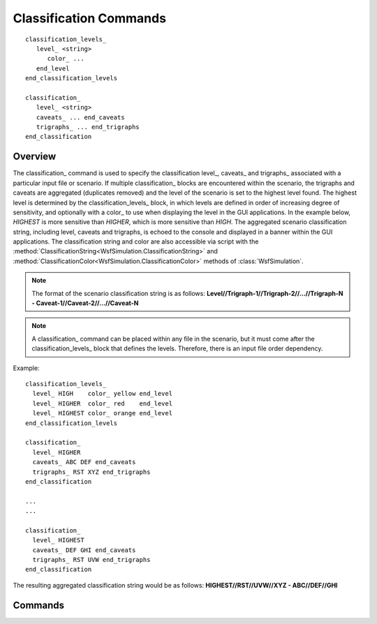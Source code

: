 .. ****************************************************************************
.. CUI
..
.. The Advanced Framework for Simulation, Integration, and Modeling (AFSIM)
..
.. The use, dissemination or disclosure of data in this file is subject to
.. limitation or restriction. See accompanying README and LICENSE for details.
.. ****************************************************************************

Classification Commands
-----------------------

.. parsed-literal::
   
   classification_levels_
      level_ <string>
         color_ ...
      end_level
   end_classification_levels
   
   classification_
      level_ <string>
      caveats_ ... end_caveats
      trigraphs_ ... end_trigraphs
   end_classification
      
Overview
========

The classification_ command is used to specify the classification level_, caveats_ and trigraphs_ associated with a particular input
file or scenario. If multiple classification_ blocks are encountered within the scenario, the trigraphs and caveats are aggregated
(duplicates removed) and the level of the scenario is set to the highest level found. The highest level is determined by the
classification_levels_ block, in which levels are defined in order of increasing degree of sensitivity, and optionally with a color_
to use when displaying the level in the GUI applications. In the example below, *HIGHEST* is more sensitive than *HIGHER*, which is
more sensitive than *HIGH*. The aggregated scenario classification string, including level, caveats and trigraphs, is echoed to
the console and displayed in a banner within the GUI applications. The classification string and color are also accessible via script
with the :method:`ClassificationString<WsfSimulation.ClassificationString>` and :method:`ClassificationColor<WsfSimulation.ClassificationColor>`
methods of :class:`WsfSimulation`.

.. note::

   The format of the scenario classification string is as follows:
   **Level//Trigraph-1//Trigraph-2//...//Trigraph-N - Caveat-1//Caveat-2//...//Caveat-N**

.. note::

   A classification_ command can be placed within any file in the scenario, but it must come after the classification_levels_ block that
   defines the levels. Therefore, there is an input file order dependency.

Example:

.. parsed-literal::

    classification_levels_
      level_ HIGH    color_ yellow end_level
      level_ HIGHER  color_ red    end_level 
      level_ HIGHEST color_ orange end_level
    end_classification_levels

    classification_
      level_ HIGHER
      caveats_ ABC DEF end_caveats
      trigraphs_ RST XYZ end_trigraphs
    end_classification

    ...
    ...

    classification_
      level_ HIGHEST
      caveats_ DEF GHI end_caveats
      trigraphs_ RST UVW end_trigraphs
    end_classification
    
The resulting aggregated classification string would be as follows:
**HIGHEST//RST//UVW//XYZ - ABC//DEF//GHI**
   
Commands
========

.. command:: classification_levels ... end_classification_levels
   :block:

   Used to define the list of potential classification levels in a scenario, in order of increasing degree of sensitivity.

   .. note::

      It is an error to define multiple classification_levels_ blocks.

   .. command:: level <string> ... end_level
      :block:

      Defines a level that can be used in classification_ blocks.
   
      .. command:: color <color-value>
   
         Optionally define the color to be used when displaying the level in the classification banner within the GUI applications.
   
         **Default**: black

         .. note:: The alpha component of the color will not be used in the classification banner even if specified.

   .. end::

.. end::

.. command:: classification ... end_classification
   :block:
   
   .. command:: level <string>
   
      Specifies the classification level of the input file or scenario. An error will occur if the level string does not appear in the classification_levels_ block.
      
      **Default**: None

   .. command:: caveats <caveat-1> <caveat-2> ... <caveat-n> end_caveats

      Specifies the caveats associated with the classification. Each caveat is a string literal specified by the user. The user can provide as many caveats as needed.
   
      **Default**: None

   .. command:: trigraphs <trigraph-1> <trigraph-2> ... <trigraph-n> end_trigraphs

      Specifies the trigraphs associated with the classification. Each trigraph is a string literal specified by the user. The user can provide as many trigraphs as needed.
   
      **Default**: None

.. end::
